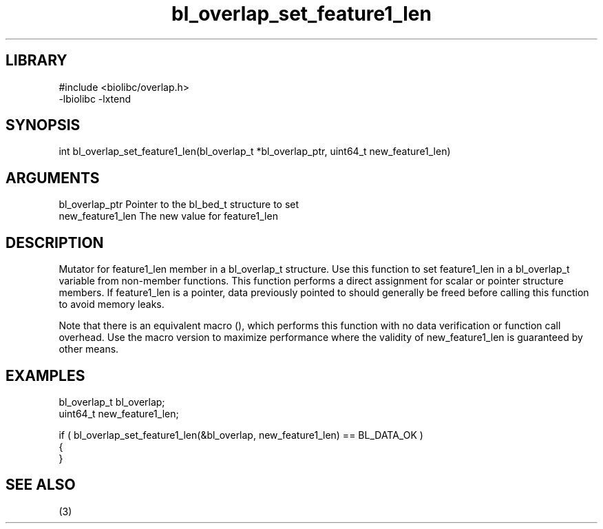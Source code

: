 \" Generated by c2man from bl_overlap_set_feature1_len.c
.TH bl_overlap_set_feature1_len 3

.SH LIBRARY
\" Indicate #includes, library name, -L and -l flags
.nf
.na
#include <biolibc/overlap.h>
-lbiolibc -lxtend
.ad
.fi

\" Convention:
\" Underline anything that is typed verbatim - commands, etc.
.SH SYNOPSIS
.PP
.nf 
.na
int     bl_overlap_set_feature1_len(bl_overlap_t *bl_overlap_ptr, uint64_t new_feature1_len)
.ad
.fi

.SH ARGUMENTS
.nf
.na
bl_overlap_ptr  Pointer to the bl_bed_t structure to set
new_feature1_len The new value for feature1_len
.ad
.fi

.SH DESCRIPTION

Mutator for feature1_len member in a bl_overlap_t structure.
Use this function to set feature1_len in a bl_overlap_t variable
from non-member functions.  This function performs a direct
assignment for scalar or pointer structure members.  If
feature1_len is a pointer, data previously pointed to should
generally be freed before calling this function to avoid memory
leaks.

Note that there is an equivalent macro (), which performs
this function with no data verification or function call overhead.
Use the macro version to maximize performance where the validity
of new_feature1_len is guaranteed by other means.

.SH EXAMPLES
.nf
.na

bl_overlap_t    bl_overlap;
uint64_t        new_feature1_len;

if ( bl_overlap_set_feature1_len(&bl_overlap, new_feature1_len) == BL_DATA_OK )
{
}
.ad
.fi

.SH SEE ALSO

(3)

